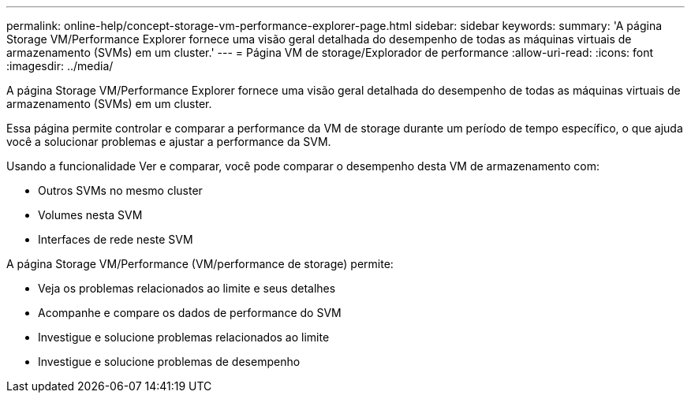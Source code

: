 ---
permalink: online-help/concept-storage-vm-performance-explorer-page.html 
sidebar: sidebar 
keywords:  
summary: 'A página Storage VM/Performance Explorer fornece uma visão geral detalhada do desempenho de todas as máquinas virtuais de armazenamento (SVMs) em um cluster.' 
---
= Página VM de storage/Explorador de performance
:allow-uri-read: 
:icons: font
:imagesdir: ../media/


[role="lead"]
A página Storage VM/Performance Explorer fornece uma visão geral detalhada do desempenho de todas as máquinas virtuais de armazenamento (SVMs) em um cluster.

Essa página permite controlar e comparar a performance da VM de storage durante um período de tempo específico, o que ajuda você a solucionar problemas e ajustar a performance da SVM.

Usando a funcionalidade Ver e comparar, você pode comparar o desempenho desta VM de armazenamento com:

* Outros SVMs no mesmo cluster
* Volumes nesta SVM
* Interfaces de rede neste SVM


A página Storage VM/Performance (VM/performance de storage) permite:

* Veja os problemas relacionados ao limite e seus detalhes
* Acompanhe e compare os dados de performance do SVM
* Investigue e solucione problemas relacionados ao limite
* Investigue e solucione problemas de desempenho

